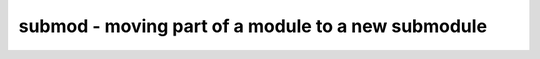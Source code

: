 ===================================================
submod - moving part of a module to a new submodule
===================================================

.. only:: html

    :code:`yosys> help submod`
    ----------------------------------------------------------------------------


    :code:`submod [options] [selection]` ::

        This pass identifies all cells with the 'submod' attribute and moves them to
        a newly created module. The value of the attribute is used as name for the
        cell that replaces the group of cells with the same attribute value.

        This pass can be used to create a design hierarchy in flat design. This can
        be useful for analyzing or reverse-engineering a design.

        This pass only operates on completely selected modules with no processes
        or memories.


    :code:`-copy` ::

            by default the cells are 'moved' from the source module and the source
            module will use an instance of the new module after this command is
            finished. call with -copy to not modify the source module.


    :code:`-name <name>` ::

            don't use the 'submod' attribute but instead use the selection. only
            objects from one module might be selected. the value of the -name option
            is used as the value of the 'submod' attribute instead.


    :code:`-hidden` ::

            instead of creating submodule ports with public names, create ports with
            private names so that a subsequent 'flatten; clean' call will restore
            the original module with original public names.

.. only:: latex

    ::

        
            submod [options] [selection]
        
        This pass identifies all cells with the 'submod' attribute and moves them to
        a newly created module. The value of the attribute is used as name for the
        cell that replaces the group of cells with the same attribute value.
        
        This pass can be used to create a design hierarchy in flat design. This can
        be useful for analyzing or reverse-engineering a design.
        
        This pass only operates on completely selected modules with no processes
        or memories.
        
            -copy
                by default the cells are 'moved' from the source module and the source
                module will use an instance of the new module after this command is
                finished. call with -copy to not modify the source module.
        
            -name <name>
                don't use the 'submod' attribute but instead use the selection. only
                objects from one module might be selected. the value of the -name option
                is used as the value of the 'submod' attribute instead.
        
            -hidden
                instead of creating submodule ports with public names, create ports with
                private names so that a subsequent 'flatten; clean' call will restore
                the original module with original public names.
        
